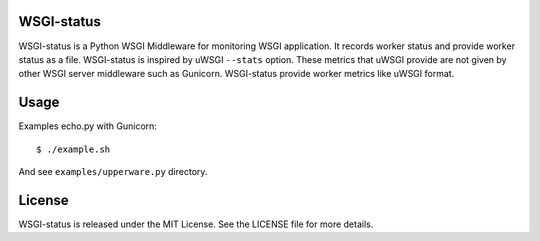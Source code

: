 WSGI-status
-----------

WSGI-status is a Python WSGI Middleware for monitoring WSGI application.
It records worker status and provide worker status as a file.
WSGI-status is inspired by uWSGI ``--stats`` option.
These metrics that uWSGI provide are not given by other WSGI server middleware such as Gunicorn.
WSGI-status provide worker metrics like uWSGI format.

Usage
-----

Examples echo.py with Gunicorn::

    $ ./example.sh

And see ``examples/upperware.py`` directory.

License
-------

WSGI-status is released under the MIT License. See the LICENSE file for more details.
